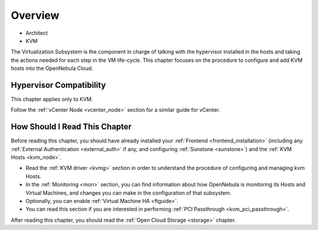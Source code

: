 .. _vmmg:

================================================================================
Overview
================================================================================

* Architect
* KVM

The Virtualization Subsystem is the component in charge of talking with the hypervisor installed in the hosts and taking the actions needed for each step in the VM life-cycle. This chapter focuses on the procedure to configure and add KVM hosts into the OpenNebula Cloud.

Hypervisor Compatibility
================================================================================

This chapter applies only to KVM.

Follow the :ref:`vCenter Node <vcenter_node>` section for a similar guide for vCenter.

How Should I Read This Chapter
================================================================================

Before reading this chapter, you should have already installed your :ref:`Frontend <frontend_installation>` (including any :ref:`External Authentication <external_auth>` if any, and configuring :ref:`Sunstone <sunstone>`) and the :ref:`KVM Hosts <kvm_node>`.

* Read the :ref:`KVM driver <kvmg>` section in order to understand the procedure of configuring and managing kvm Hosts.
* In the :ref:`Monitoring <mon>` section, you can find information about how OpenNebula is monitoring its Hosts and Virtual Machines, and changes you can make in the configuration of that subsystem.
* Optionally, you can enable :ref:`Virtual Machine HA <ftguide>`.
* You can read this section if you are interested in performing :ref:`PCI Passthrough <kvm_pci_passthrough>`.

After reading this chapter, you should read the :ref:`Open Cloud Storage <storage>` chapter.
